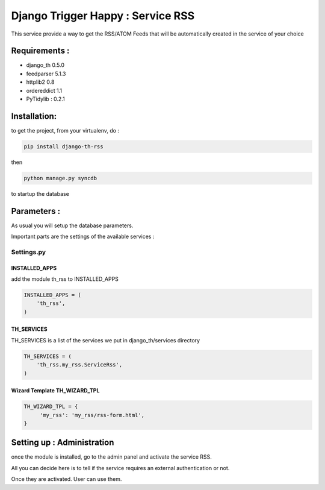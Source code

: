 ==================================
Django Trigger Happy : Service RSS
==================================

This service provide a way to get the RSS/ATOM Feeds that will be automatically created in the service of your choice

Requirements :
==============
* django_th 0.5.0
* feedparser 5.1.3
* httplib2 0.8
* ordereddict 1.1
* PyTidylib : 0.2.1

Installation:
=============
to get the project, from your virtualenv, do :

.. code:: python

    pip install django-th-rss
    
then

.. code:: python

    python manage.py syncdb

to startup the database

Parameters :
============
As usual you will setup the database parameters.

Important parts are the settings of the available services :

Settings.py 
-----------

INSTALLED_APPS
~~~~~~~~~~~~~~

add the module th_rss to INSTALLED_APPS

.. code:: python

    INSTALLED_APPS = (
        'th_rss',
    )    

TH_SERVICES 
~~~~~~~~~~~

TH_SERVICES is a list of the services we put in django_th/services directory

.. code:: python

    TH_SERVICES = (
        'th_rss.my_rss.ServiceRss',
    )

Wizard Template TH_WIZARD_TPL
~~~~~~~~~~~~~~~~~~~~~~~~~~~~~

.. code:: python

    TH_WIZARD_TPL = {
         'my_rss': 'my_rss/rss-form.html',
    }

Setting up : Administration
===========================

once the module is installed, go to the admin panel and activate the service RSS. 

All you can decide here is to tell if the service requires an external authentication or not.

Once they are activated. User can use them.



